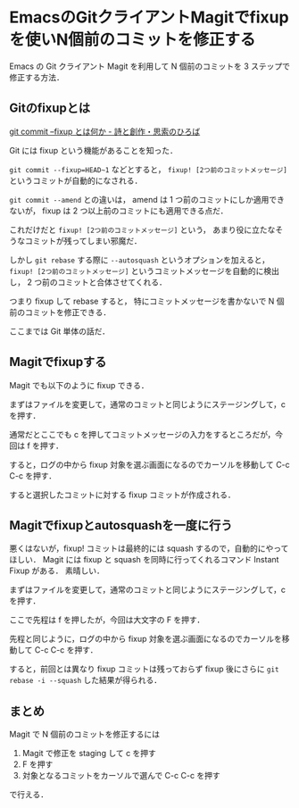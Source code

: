 * EmacsのGitクライアントMagitでfixupを使いN個前のコミットを修正する

Emacs の Git クライアント Magit を利用して N 個前のコミットを 3 ステップで修正する方法．

** Gitのfixupとは

[[http://motemen.hatenablog.com/entry/2015/10/git-commit-fixup][git commit --fixup とは何か - 詩と創作・思索のひろば]]

Git には fixup という機能があることを知った．

=git commit --fixup=HEAD~1= などとすると，
=fixup! [2つ前のコミットメッセージ]= というコミットが自動的になされる．

=git commit --amend= との違いは，
amend は 1 つ前のコミットにしか適用できないが，
fixup は 2 つ以上前のコミットにも適用できる点だ．

これだけだと =fixup! [2つ前のコミットメッセージ]= という，
あまり役に立たなそうなコミットが残ってしまい邪魔だ．

しかし =git rebase= する際に =--autosquash= というオプションを加えると，
=fixup! [2つ前のコミットメッセージ]= というコミットメッセージを自動的に検出し，
2 つ前のコミットと合体させてくれる．

つまり fixup して rebase すると，
特にコミットメッセージを書かないで N 個前のコミットを修正できる．

ここまでは Git 単体の話だ．

** Magitでfixupする

Magit でも以下のように fixup できる．

まずはファイルを変更して，通常のコミットと同じようにステージングして，c を押す．

[[./001.png]]

通常だとここでも c を押してコミットメッセージの入力をするところだが，今回は f を押す．

[[./002.png]]

すると，ログの中から fixup 対象を選ぶ画面になるのでカーソルを移動して C-c C-c を押す．

[[./003.png]]

すると選択したコミットに対する fixup コミットが作成される．

[[./004.png]]

** Magitでfixupとautosquashを一度に行う

悪くはないが，fixup! コミットは最終的には squash するので，自動的にやってほしい．
Magit には fixup と squash を同時に行ってくれるコマンド Instant Fixup がある．
素晴しい．

まずはファイルを変更して，通常のコミットと同じようにステージングして，c を押す．

[[./001.png]]

ここで先程は f を押したが，今回は大文字の F を押す．

[[./005.png]]

先程と同じように，ログの中から fixup 対象を選ぶ画面になるのでカーソルを移動して C-c C-c を押す．

[[./003.png]]

すると，前回とは異なり fixup コミットは残っておらず
fixup 後にさらに =git rebase -i --squash= した結果が得られる．

[[./006.png]]

** まとめ

Magit で N 個前のコミットを修正するには

1. Magit で修正を staging して c を押す
2. F を押す
3. 対象となるコミットをカーソルで選んで C-c C-c を押す

で行える．
